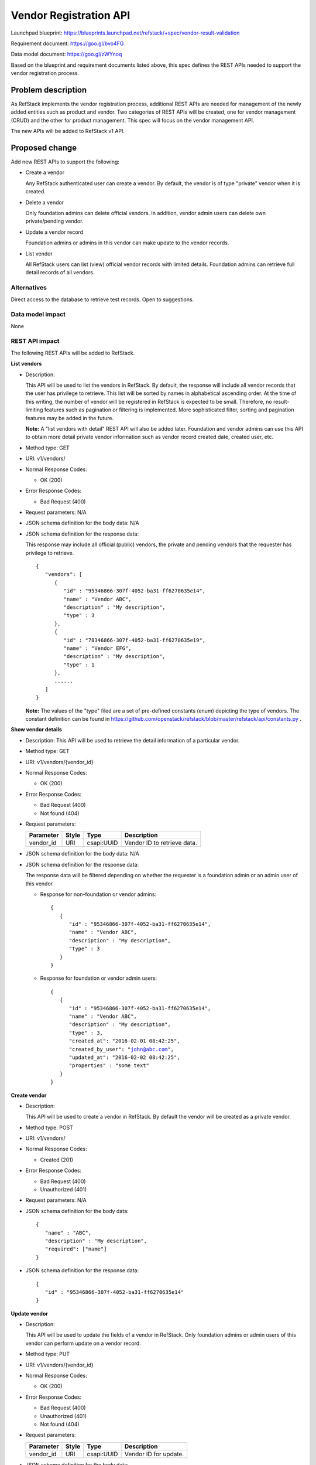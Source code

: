 ========================
Vendor Registration API
========================

Launchpad blueprint: https://blueprints.launchpad.net/refstack/+spec/vendor-result-validation

Requirement document: https://goo.gl/bvo4FG

Data model document: https://goo.gl/zWYnoq

Based on the blueprint and requirement documents listed above, this spec
defines the REST APIs needed to support the vendor registration process.


Problem description
===================

As RefStack implements the vendor registration process, additional REST APIs
are needed for management of the newly added entities such as product and
vendor.  Two categories of REST APIs will be created, one for vendor management
(CRUD) and the other for product management. This spec will focus on the vendor
management API.

The new APIs will be added to RefStack v1 API.


Proposed change
===============

Add new REST APIs to support the following:

* Create a vendor

  Any RefStack authenticated user can create a vendor.  By default, the vendor
  is of type "private" vendor when it is created.

* Delete a vendor

  Only foundation admins can delete official vendors.  In addition, vendor
  admin users can delete own private/pending vendor.

* Update a vendor record

  Foundation admins or admins in this vendor can make update to the vendor
  records.

* List vendor

  All RefStack users can list (view) official vendor records with limited
  details.  Foundation admins can retrieve full detail records of all vendors.


Alternatives
------------

Direct access to the database to retrieve test records. Open to suggestions.

Data model impact
-----------------

None

REST API impact
---------------

The following REST APIs will be added to RefStack.

**List vendors**

* Description:

  This API will be used to list the vendors in RefStack.  By default, the
  response will include all vendor records that the user has privilege to
  retrieve.  This list will be sorted by names in alphabetical ascending
  order.  At the time of this writing, the number of vendor will be registered
  in RefStack is expected to be small.  Therefore,  no result-limiting features
  such as pagination or filtering is implemented.  More sophisticated filter,
  sorting and pagination features may be added in the future.

  **Note:** A "list vendors with detail" REST API will also be added later.
  Foundation and vendor admins can use this API to obtain more detail private
  vendor information such as vendor record created date, created user, etc.

* Method type: GET

* URI: v1/vendors/

* Normal Response Codes:

  * OK (200)

* Error Response Codes:

  * Bad Request (400)

* Request parameters: N/A

* JSON schema definition for the body data: N/A

* JSON schema definition for the response data:

  This response may include all official (public) vendors, the private and
  pending vendors that the requester has privilege to retrieve.

  .. parsed-literal::
    {
       "vendors": [
          {
             "id" : "95346866-307f-4052-ba31-ff6270635e14",
             "name" : "Vendor ABC",
             "description" : "My description",
             "type" : 3
          },
          {
             "id" : "78346866-307f-4052-ba31-ff6270635e19",
             "name" : "Vendor EFG",
             "description" : "My description",
             "type" : 1
          },
          ......
       ]
    }

  **Note:** The values of the "type" filed are a set of pre-defined constants
  (enum) depicting the type of vendors.  The constant definition can be found
  in https://github.com/openstack/refstack/blob/master/refstack/api/constants.py .

**Show vendor details**

* Description: This API will be used to retrieve the detail information of a
  particular vendor.
* Method type: GET
* URI: v1/vendors/{vendor_id}

* Normal Response Codes:

  * OK (200)

* Error Response Codes:

  * Bad Request (400)
  * Not found (404)

* Request parameters:

  +---------------+-------+--------------+-----------------------------------+
  | Parameter     | Style | Type         | Description                       |
  +===============+=======+==============+===================================+
  | vendor_id     | URI   | csapi:UUID   | Vendor ID to retrieve data.       |
  +---------------+-------+--------------+-----------------------------------+

* JSON schema definition for the body data: N/A

* JSON schema definition for the response data:

  The response data will be filtered depending on whether the requester is a
  foundation admin or an admin user of this vendor.

  * Response for non-foundation or vendor admins:

    .. parsed-literal::
      {
         {
            "id" : "95346866-307f-4052-ba31-ff6270635e14",
            "name" : "Vendor ABC",
            "description" : "My description",
            "type" : 3
         }
      }

  * Response for foundation or vendor admin users:

    .. parsed-literal::
      {
         {
            "id" : "95346866-307f-4052-ba31-ff6270635e14",
            "name" : "Vendor ABC",
            "description" : "My description",
            "type" : 3,
            "created_at": "2016-02-01 08:42:25",
            "created_by_user": "john@abc.com",
            "updated_at": "2016-02-02 08:42:25",
            "properties" : "some text"
         }
      }

**Create vendor**

* Description:

  This API will be used to create a vendor in RefStack.  By default the vendor
  will be created as a private vendor.

* Method type: POST

* URI: v1/vendors/

* Normal Response Codes:

  * Created (201)

* Error Response Codes:

  * Bad Request (400)
  * Unauthorized (401)

* Request parameters: N/A

* JSON schema definition for the body data:

  .. parsed-literal::
    {
       "name" : "ABC",
       "description" : "My description",
       "required": ["name"]
    }

* JSON schema definition for the response data:

  .. parsed-literal::
    {
       "id" : "95346866-307f-4052-ba31-ff6270635e14"
    }

**Update vendor**

* Description:

  This API will be used to update the fields of a vendor in RefStack.  Only
  foundation admins or admin users of this vendor can perform update on a
  vendor record.

* Method type: PUT

* URI: v1/vendors/{vendor_id}

* Normal Response Codes:

  * OK (200)

* Error Response Codes:

  * Bad Request (400)
  * Unauthorized (401)
  * Not found (404)

* Request parameters:

  +---------------+-------+--------------+-----------------------------------+
  | Parameter     | Style | Type         | Description                       |
  +===============+=======+==============+===================================+
  | vendor_id     | URI   | csapi:UUID   | Vendor ID for update.             |
  +---------------+-------+--------------+-----------------------------------+

* JSON schema definition for the body data:

  .. parsed-literal::
    {
       {
          "name" : "Vendor ABC",
          "description" : "My description",
          "properties" : "some text",
          "required": []
       }
    }

* JSON schema definition for the response data:

  .. parsed-literal::
    {
       {
          "id" : "95346866-307f-4052-ba31-ff6270635e14",
          "name" : "Vendor ABC",
          "description" : "My description",
          "type" : 3,
          "created_at" : "2016-02-01 08:42:25",
          "created_by_user": "john@abc.com",
          "updated_at" : "2016-02-02 08:42:25",
          "properties" : "some text"
       }
    }


**Vendor action API**

  The action API is used to perform an action on the vendor object.  The action
  is defined in the request body.


**Register as an official vendor**

* Description:

  This API will be used by the vendor admins to register a private vendor for
  foundation approval to become an official vendor.

* Method type: POST

* URI: v1/vendors/{vendor_id}/action

* Normal Response Codes:

  * OK (202)

* Error Response Codes:

  * Bad Request (400)
  * Unauthorized (401)
  * Not found (404)

* Request parameters:

  +---------------+-------+--------------+-----------------------------------+
  | Parameter     | Style | Type         | Description                       |
  +===============+=======+==============+===================================+
  | vendor_id     | URI   | csapi:UUID   | Vendor ID for update.             |
  +---------------+-------+--------------+-----------------------------------+
  | register      | plain | xsd:string   | Action to request registering a   |
  |               |       |              | private vendor to become an       |
  |               |       |              | official vendor.  vendor "type"   |
  |               |       |              | will change from "private" to     |
  |               |       |              | "pending"                         |
  +---------------+-------+--------------+-----------------------------------+

* JSON schema definition for the body data:

  .. parsed-literal::
    {
       "register" : null
    }

* JSON schema definition for the response data: N/A


**Cancel submitted register request**

* Description:

  This API will be used by the vendor admins to cancel previously submitted register
  requests.

* Method type: POST

* URI: v1/vendors/{vendor_id}/action

* Normal Response Codes:

  * OK (202)

* Error Response Codes:

  * Bad Request (400)
  * Unauthorized (401)
  * Not found (404)

* Request parameters:

  +---------------+-------+--------------+-----------------------------------+
  | Parameter     | Style | Type         | Description                       |
  +===============+=======+==============+===================================+
  | vendor_id     | URI   | csapi:UUID   | Vendor ID for update.             |
  +---------------+-------+--------------+-----------------------------------+
  | cancel        | plain | xsd:string   | Action to request canceling  a    |
  |               |       |              | previously submitted register     |
  |               |       |              | request.                          |
  |               |       |              | Vendor "type" will change from    |
  |               |       |              | "pending" to "private".           |
  +---------------+-------+--------------+-----------------------------------+

* JSON schema definition for the body data:

  .. parsed-literal::
    {
       "cancel" : null
    }

* JSON schema definition for the response data: N/A


**Approve to become an official vendor**

* Description:

  This API will be used by the foundation admins to apporove a vendor of type
  "pending" to become an official vendor.

* Method type: POST

* URI: v1/vendors/{vendor_id}/action

* Normal Response Codes:

  * OK (202)

* Error Response Codes:

  * Bad Request (400)
  * Unauthorized (401)
  * Not found (404)

* Request parameters:

  +---------------+-------+--------------+-----------------------------------+
  | Parameter     | Style | Type         | Description                       |
  +===============+=======+==============+===================================+
  | vendor_id     | URI   | csapi:UUID   | Vendor ID for update.             |
  +---------------+-------+--------------+-----------------------------------+
  | approve       | plain | xsd:string   | Action to approve a vendor of type|
  |               |       |              | "pending" to "official"           |
  +---------------+-------+--------------+-----------------------------------+

* JSON schema definition for the body data:

  .. parsed-literal::
    {
       "approve" : null
    }

* JSON schema definition for the response data: N/A

**Deny to become an official vendor**

* Description:

  This API will be used by the foundation admins to deny a vendor of type
  "pending" to become an official vendor.

* Method type: POST

* URI: v1/vendors/{vendor_id}/action

* Normal Response Codes:

  * OK (202)

* Error Response Codes:

  * Bad Request (400)
  * Unauthorized (401)
  * Not found (404)

* Request parameters:

  +---------------+-------+--------------+-----------------------------------+
  | Parameter     | Style | Type         | Description                       |
  +===============+=======+==============+===================================+
  | vendor_id     | URI   | csapi:UUID   | Vendor ID for update.             |
  +---------------+-------+--------------+-----------------------------------+
  | deny          | plain | xsd:string   | Action to deny a vendor of type   |
  |               |       |              | "pending" to "official". Vendor   |
  |               |       |              | type will change from "pending" to|
  |               |       |              | "private".                        |
  +---------------+-------+--------------+-----------------------------------+
  | reason        | plain | xsd:string   | Reason for denial.                |
  +---------------+-------+--------------+-----------------------------------+

* JSON schema definition for the body data:

  .. parsed-literal::
    {
       "deny" : null
       "reason" : "My reason for denial"
    }

* JSON schema definition for the response data: N/A


**Delete vendor**

* Description:

  This API will be used to delete a vendor in RefStack. Only foundation admins
  can delete an official (public) vendor.  Foundation admins and admin users of
  this vendor can delete a private or pending vendor.

* Method type: DELETE

* URI: v1/vendors/{vendor_id}

* Normal Response Codes:

  * No content (204)

* Error Response Codes:

  * Bad Request (400)
  * Unauthorized (401)
  * Not found (404)

* Request parameters:

  +---------------+-------+--------------+-----------------------------------+
  | Parameter     | Style | Type         | Description                       |
  +===============+=======+==============+===================================+
  | vendor_id     | URI   | csapi:UUID   | Vendor ID to be removed.          |
  +---------------+-------+--------------+-----------------------------------+

* JSON schema definition for the body data: N/A

* JSON schema definition for the response data: N/A

Security impact
---------------

None.

Notifications impact
--------------------

None.

Other end user impact
---------------------

None

Performance Impact
------------------

None

Other deployer impact
---------------------

None

Developer impact
----------------

None

Implementation
==============

Assignee(s)
-----------

Primary assignee:
  Andrey Pavlov

Other contributors:
  TBD

Work Items
----------

* Create the REST APIs.


Dependencies
============

None


Testing
=======

None


Documentation Impact
====================

None


References
==========

None

